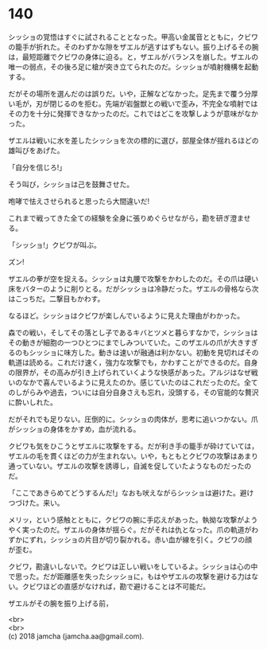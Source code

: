 #+OPTIONS: toc:nil
#+OPTIONS: \n:t

* 140

  シッショの覚悟はすぐに試されることとなった。甲高い金属音とともに，クビワの籠手が折れた。そのわずかな隙をザエルが逃すはずもない。振り上げるその腕は，最短距離でクビワの身体に迫る。と，ザエルがバランスを崩した。ザエルの唯一の弱点，その後ろ足に槍が突き立てられたのだ。シッショが噴射機構を起動する。

  だがその場所を選んだのは誤りだ。いや，正解などなかった。足先まで覆う分厚い毛が，刃が閉じるのを拒む。先端が岩盤獣との戦いで歪み，不完全な噴射ではその力を十分に発揮できなかったのだ。これではどこを攻撃しようが意味がなかった。

  ザエルは戦いに水を差したシッショを次の標的に選び，部屋全体が揺れるほどの雄叫びをあげた。

  「自分を信じろ!」

  そう叫び，シッショは己を鼓舞させた。

  咆哮で怯えさせられると思ったら大間違いだ!

  これまで戦ってきた全ての経験を全身に張りめぐらせながら，勘を研ぎ澄ませる。

  「シッショ!」クビワが叫ぶ。

  ズン!

  ザエルの拳が空を捉える。シッショは丸腰で攻撃をかわしたのだ。その爪は硬い床をバターのように削りとる。だがシッショは冷静だった。ザエルの骨格なら次はこっちだ。二撃目もかわす。

  なるほど。シッショはクビワが楽しんでいるように見えた理由がわかった。

  森での戦い，そしてその落とし子であるキバとツメと暮らすなかで，シッショはその動きが細胞の一つひとつにまでしみついていた。このザエルの爪が大きすぎるのもシッショに味方した。動きは速いが融通は利かない。初動を見切ればその軌道は読める。これだけ速く，強力な攻撃でも，かわすことができるのだ。自身の限界が，その高みが引き上げられていくような快感があった。アルジはなぜ戦いのなかで喜んでいるように見えたのか。感じていたのはこれだったのだ。全てのしがらみや過去，ついには自分自身さえも忘れ，没頭する，その官能的な贅沢に酔いしれた。

  だがそれでも足りない。圧倒的に。シッショの肉体が，思考に追いつかない。爪がシッショの身体をかすめ，血が流れる。

  クビワも気をひこうとザエルに攻撃をする。だが利き手の籠手が砕けていては，ザエルの毛を貫くほどの力が生まれない。いや，もともとクビワの攻撃はあまり通っていない。ザエルの攻撃を誘導し，自滅を促していたようなものだったのだ。

  「ここであきらめてどうするんだ!」なおも吠えながらシッショは避けた。避けつづけた。来い。

  メリッ，という感触とともに，クビワの腕に手応えがあった。執拗な攻撃がようやく実ったのだ。ザエルの身体が揺らぐ。だがそれは仇となった。爪の軌道がわずかにずれ，シッショの片目が切り裂かれる。赤い血が線を引く。クビワの顔が歪む。

  クビワ，勘違いしないで。クビワは正しい戦いをしているよ。シッショは心の中で思った。だが距離感を失ったシッショに，もはやザエルの攻撃を避ける力はない。クビワほどの直感がなければ，勘で避けることは不可能だ。

  ザエルがその腕を振り上げる前，


  <br>
  <br>
  (c) 2018 jamcha (jamcha.aa@gmail.com).

  [[http://creativecommons.org/licenses/by-nc-sa/4.0/deed][file:http://i.creativecommons.org/l/by-nc-sa/4.0/88x31.png]]
